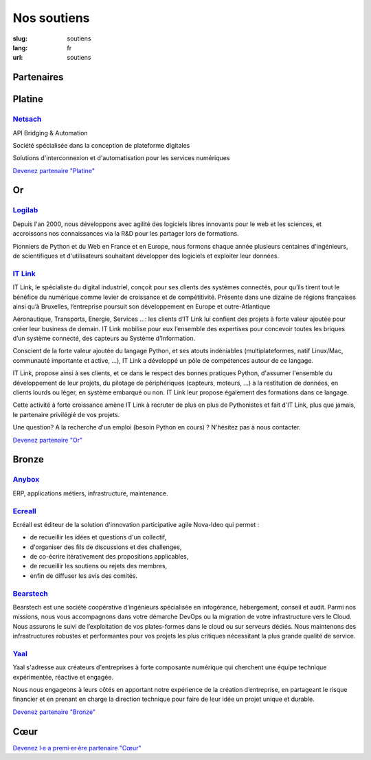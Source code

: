 Nos soutiens
############

:slug: soutiens
:lang: fr
:url: soutiens

Partenaires
===========

Platine
=======

`Netsach <http://netsach.com/>`_
--------------------------------

.. image:: ../images/logo_netsach.png
    :height: 100px
    :alt: logo de Netsach
    :target: http://netsach.com/

API Bridging & Automation

Société spécialisée dans la conception de plateforme digitales

Solutions d'interconnexion et d'automatisation pour les services numériques

`Devenez partenaire "Platine" </pages/nous-soutenir.html>`_

Or
==

`Logilab <https://www.logilab.fr/>`_
------------------------------------

.. image:: ../images/logo_logilab.png
    :height: 100px
    :alt: logo de Logilab
    :target: https://www.logilab.fr/

Depuis l'an 2000, nous développons avec agilité des logiciels libres
innovants pour le web et les sciences, et accroissons nos
connaissances via la R&D pour les partager lors de formations.

Pionniers de Python et du Web en France et en Europe, nous formons
chaque année plusieurs centaines d'ingénieurs, de scientifiques et
d'utilisateurs souhaitant développer des logiciels et exploiter leur
données.

`IT Link <https://www.itlink.fr/>`_
-----------------------------------

.. image:: ../images/logo_itlink.png
    :height: 100px
    :alt: logo d'IT Link
    :target: https://www.itlink.fr/

IT Link, le spécialiste du digital industriel, conçoit pour ses clients des systèmes connectés, pour qu’ils tirent tout le bénéfice du numérique comme levier de croissance et de compétitivité. Présente dans une dizaine de régions françaises ainsi qu’à Bruxelles, l’entreprise poursuit son développement en Europe et outre-Atlantique

Aéronautique, Transports, Energie, Services …: les clients d’IT Link lui confient des projets à forte valeur ajoutée pour créer leur business de demain. IT Link mobilise pour eux l’ensemble des expertises pour concevoir toutes les briques d’un système connecté, des capteurs au Système d’Information.

Conscient de la forte valeur ajoutée du langage Python, et ses atouts indéniables (multiplateformes, natif Linux/Mac, communauté importante et active, ...), IT Link a développé un pôle de compétences autour de ce langage. 

IT Link, propose ainsi à ses clients, et ce dans le respect des bonnes pratiques Python, d'assumer l'ensemble du développement de leur projets, du pilotage de périphériques (capteurs, moteurs, ...) à la restitution de données, en clients lourds ou léger, en système embarqué ou non. IT Link leur propose également des formations dans ce langage.

Cette activité à forte croissance amène IT Link à recruter de plus en plus de Pythonistes et fait d'IT Link, plus que jamais, le partenaire privilégié de vos projets.

Une question? A la recherche d'un emploi (besoin Python en cours) ? N'hésitez pas à nous contacter.

`Devenez partenaire "Or" </pages/nous-soutenir.html>`_

Bronze
======

`Anybox <https://anybox.fr/>`_
------------------------------

.. image:: ../images/logo_anybox.png
    :height: 100px
    :alt: logo d'Anybox
    :target: https://anybox.fr/

ERP, applications métiers, infrastructure, maintenance.

`Ecreall <http://www.ecreall.com>`_
-----------------------------------

.. image:: ../images/logo_nova_ideo.png
    :height: 100px
    :alt: logo de Nova Ideo
    :target: http://www.ecreall.com

Ecréall est éditeur de la solution d'innovation participative agile Nova-Ideo qui permet :

- de recueillir les idées et questions d'un collectif,
- d'organiser des fils de discussions et des challenges,
- de co-écrire itérativement des propositions applicables,
- de recueillir les soutiens ou rejets des membres,
- enfin de diffuser les avis des comités.

`Bearstech <https://bearstech.com/>`_
-------------------------------------

.. image:: ../images/logo_bearstech.jpg
    :height: 100px
    :alt: logo de Bearstech
    :target: https://bearstech.com/

Bearstech est une société coopérative d’ingénieurs spécialisée en infogérance, hébergement, conseil et audit. Parmi nos missions, nous vous accompagnons dans votre démarche DevOps ou la migration de votre infrastructure vers le Cloud. Nous assurons le suivi de l’exploitation de vos plates-formes dans le cloud ou sur serveurs dédiés. Nous maintenons des infrastructures robustes et performantes pour vos projets les plus critiques nécessitant la plus grande qualité de service.

`Yaal <https://www.yaal.fr/>`_
------------------------------

.. image:: ../images/logo_yaal.png
    :height: 100px
    :alt: logo de Yaal
    :target: https://www.yaal.fr/

Yaal s'adresse aux créateurs d'entreprises à forte composante
numérique qui cherchent une équipe technique expérimentée, réactive et
engagée.

Nous nous engageons à leurs côtés en apportant notre expérience de la
création d’entreprise, en partageant le risque financier et en prenant
en charge la direction technique pour faire de leur idée un projet
unique et durable.

`Devenez partenaire "Bronze" </pages/nous-soutenir.html>`_

Cœur
====

`Devenez l·e·a premi·er·ère partenaire "Cœur" </pages/nous-soutenir.html>`_
